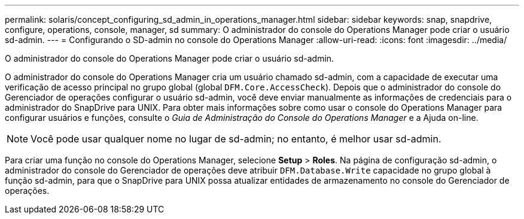 ---
permalink: solaris/concept_configuring_sd_admin_in_operations_manager.html 
sidebar: sidebar 
keywords: snap, snapdrive, configure, operations, console, manager, sd 
summary: O administrador do console do Operations Manager pode criar o usuário sd-admin. 
---
= Configurando o SD-admin no console do Operations Manager
:allow-uri-read: 
:icons: font
:imagesdir: ../media/


[role="lead"]
O administrador do console do Operations Manager pode criar o usuário sd-admin.

O administrador do console do Operations Manager cria um usuário chamado sd-admin, com a capacidade de executar uma verificação de acesso principal no grupo global (global `DFM.Core.AccessCheck`). Depois que o administrador do console do Gerenciador de operações configurar o usuário sd-admin, você deve enviar manualmente as informações de credenciais para o administrador do SnapDrive para UNIX. Para obter mais informações sobre como usar o console do Operations Manager para configurar usuários e funções, consulte o _Guia de Administração do Console do Operations Manager_ e a Ajuda on-line.


NOTE: Você pode usar qualquer nome no lugar de sd-admin; no entanto, é melhor usar sd-admin.

Para criar uma função no console do Operations Manager, selecione *Setup* > *Roles*. Na página de configuração sd-admin, o administrador do console do Gerenciador de operações deve atribuir `DFM.Database.Write` capacidade no grupo global à função sd-admin, para que o SnapDrive para UNIX possa atualizar entidades de armazenamento no console do Gerenciador de operações.
